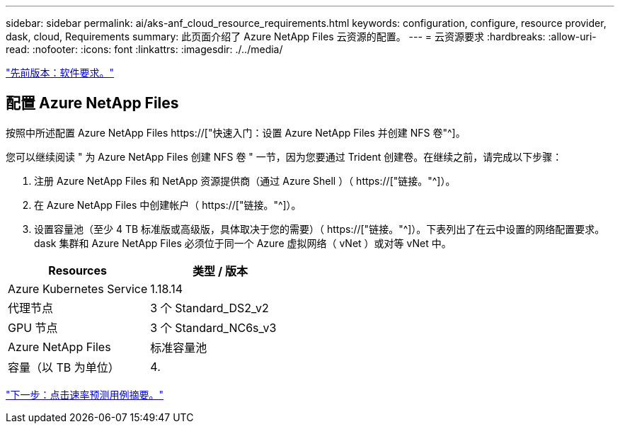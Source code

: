 ---
sidebar: sidebar 
permalink: ai/aks-anf_cloud_resource_requirements.html 
keywords: configuration, configure, resource provider, dask, cloud, Requirements 
summary: 此页面介绍了 Azure NetApp Files 云资源的配置。 
---
= 云资源要求
:hardbreaks:
:allow-uri-read: 
:nofooter: 
:icons: font
:linkattrs: 
:imagesdir: ./../media/


link:aks-anf_software_requirements.html["先前版本：软件要求。"]



== 配置 Azure NetApp Files

按照中所述配置 Azure NetApp Files https://["快速入门：设置 Azure NetApp Files 并创建 NFS 卷"^]。

您可以继续阅读 " 为 Azure NetApp Files 创建 NFS 卷 " 一节，因为您要通过 Trident 创建卷。在继续之前，请完成以下步骤：

. 注册 Azure NetApp Files 和 NetApp 资源提供商（通过 Azure Shell ）（ https://["链接。"^]）。
. 在 Azure NetApp Files 中创建帐户（ https://["链接。"^]）。
. 设置容量池（至少 4 TB 标准版或高级版，具体取决于您的需要）（ https://["链接。"^]）。下表列出了在云中设置的网络配置要求。dask 集群和 Azure NetApp Files 必须位于同一个 Azure 虚拟网络（ vNet ）或对等 vNet 中。


|===
| Resources | 类型 / 版本 


| Azure Kubernetes Service | 1.18.14 


| 代理节点 | 3 个 Standard_DS2_v2 


| GPU 节点 | 3 个 Standard_NC6s_v3 


| Azure NetApp Files | 标准容量池 


| 容量（以 TB 为单位） | 4. 
|===
link:aks-anf_click-through_rate_prediction_use_case_summary.html["下一步：点击速率预测用例摘要。"]
